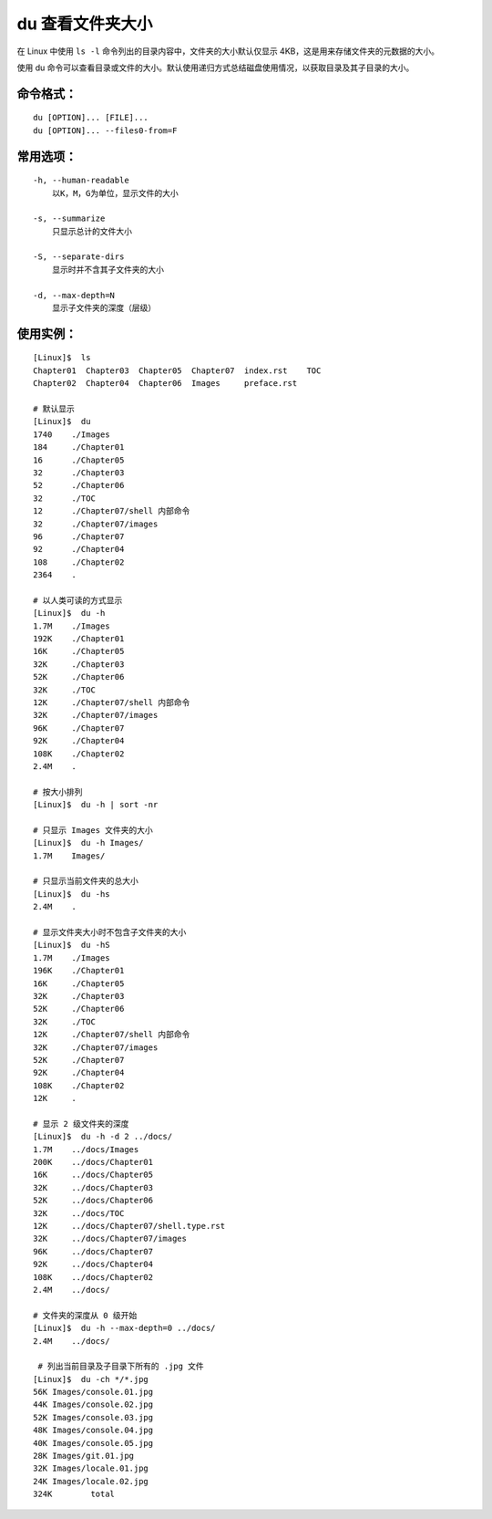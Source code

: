 .. _cmd_du:

du ﻿查看文件夹大小
####################################

在 Linux 中使用 ``ls -l`` 命令列出的目录内容中，文件夹的大小默认仅显示 4KB，这是用来存储文件夹的元数据的大小。

使用 du 命令可以查看目录或文件的大小。默认使用递归方式总结磁盘使用情况，以获取目录及其子目录的大小。


命令格式：
************************************

.. highlight:: none

::

    du [OPTION]... [FILE]...
    du [OPTION]... --files0-from=F

    
常用选项：
************************************

::

    -h, --human-readable
        以K，M，G为单位，显示文件的大小

    -s, --summarize
        只显示总计的文件大小

    -S, --separate-dirs
        显示时并不含其子文件夹的大小

    -d, --max-depth=N
        显示子文件夹的深度（层级）


使用实例：
************************************

::

    [Linux]$  ls
    Chapter01  Chapter03  Chapter05  Chapter07  index.rst    TOC
    Chapter02  Chapter04  Chapter06  Images     preface.rst

    # 默认显示
    [Linux]$  du
    1740    ./Images
    184     ./Chapter01
    16      ./Chapter05
    32      ./Chapter03
    52      ./Chapter06
    32      ./TOC
    12      ./Chapter07/shell 内部命令
    32      ./Chapter07/images
    96      ./Chapter07
    92      ./Chapter04
    108     ./Chapter02
    2364    .

    # 以人类可读的方式显示
    [Linux]$  du -h
    1.7M    ./Images
    192K    ./Chapter01
    16K     ./Chapter05
    32K     ./Chapter03
    52K     ./Chapter06
    32K     ./TOC
    12K     ./Chapter07/shell 内部命令
    32K     ./Chapter07/images
    96K     ./Chapter07
    92K     ./Chapter04
    108K    ./Chapter02
    2.4M    .
    
    # 按大小排列
    [Linux]$  du -h | sort -nr

    # 只显示 Images 文件夹的大小
    [Linux]$  du -h Images/
    1.7M    Images/

    # 只显示当前文件夹的总大小
    [Linux]$  du -hs
    2.4M    .

    # 显示文件夹大小时不包含子文件夹的大小
    [Linux]$  du -hS
    1.7M    ./Images
    196K    ./Chapter01
    16K     ./Chapter05
    32K     ./Chapter03
    52K     ./Chapter06
    32K     ./TOC
    12K     ./Chapter07/shell 内部命令
    32K     ./Chapter07/images
    52K     ./Chapter07
    92K     ./Chapter04
    108K    ./Chapter02
    12K     .

    # 显示 2 级文件夹的深度
    [Linux]$  du -h -d 2 ../docs/
    1.7M    ../docs/Images
    200K    ../docs/Chapter01
    16K     ../docs/Chapter05
    32K     ../docs/Chapter03
    52K     ../docs/Chapter06
    32K     ../docs/TOC
    12K     ../docs/Chapter07/shell.type.rst
    32K     ../docs/Chapter07/images
    96K     ../docs/Chapter07
    92K     ../docs/Chapter04
    108K    ../docs/Chapter02
    2.4M    ../docs/

    # 文件夹的深度从 0 级开始
    [Linux]$  du -h --max-depth=0 ../docs/
    2.4M    ../docs/
    
     # 列出当前目录及子目录下所有的 .jpg 文件
    [Linux]$  du -ch */*.jpg
    56K	Images/console.01.jpg
    44K	Images/console.02.jpg
    52K	Images/console.03.jpg
    48K	Images/console.04.jpg
    40K	Images/console.05.jpg
    28K	Images/git.01.jpg
    32K	Images/locale.01.jpg
    24K	Images/locale.02.jpg
    324K	total


